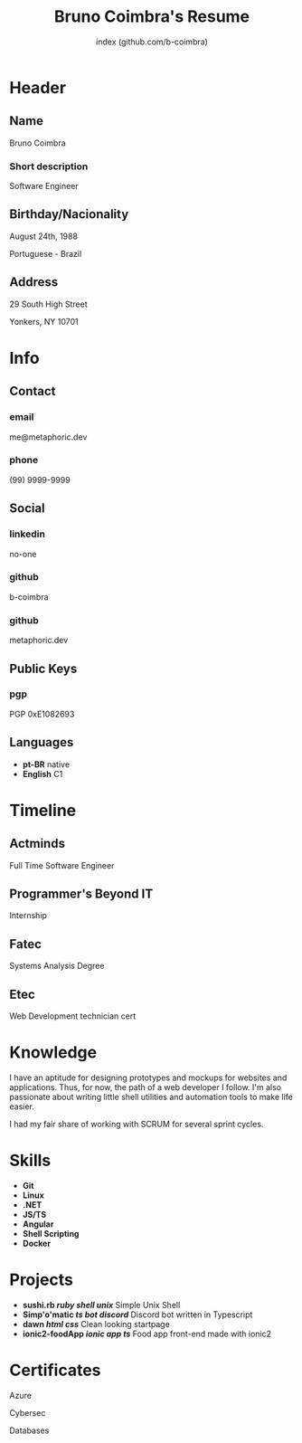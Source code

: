 #+OPTIONS: html-style:nil html-postamble:nil
#+AUTHOR: index (github.com/b-coimbra)
#+INFOJS_OPT: view:info toc:nil path:./lib/script.js
#+HTML_HEAD: <link rel="stylesheet" type="text/css" href="./lib/style.css" />
#+EXPORT_FILE_NAME: index.html
#+TITLE: Bruno Coimbra's Resume

* Header
  :PROPERTIES:
  :HTML_CONTAINER_CLASS: header
  :END:

** Name
   :PROPERTIES:
   :HTML_CONTAINER_CLASS: person-name header-item
   :END:

   Bruno Coimbra

*** Short description
	:PROPERTIES:
	:HTML_CONTAINER_CLASS: short-description
	:END:

	Software Engineer

** Birthday/Nacionality
   :PROPERTIES:
   :HTML_CONTAINER_CLASS: header-item birthday-nacionality
   :END:

   August 24th, 1988

   Portuguese - Brazil

** Address
   :PROPERTIES:
   :HTML_CONTAINER_CLASS: header-item address
   :END:

   29 South High Street

   Yonkers, NY 10701

* Info
  :PROPERTIES:
  :HTML_CONTAINER_CLASS: info
  :HTML_HEADLINE_CLASS: info-title
  :END:

** Contact
   :PROPERTIES:
   :HTML_CONTAINER_CLASS: info-item contact
   :END:

*** email
	:PROPERTIES:
	:HTML_CONTAINER_CLASS: email info-description
	:END:

	#+ATTR_HTML: :link mailto:me@metaphoric.dev
	me@metaphoric.dev

*** phone
	:PROPERTIES:
	:HTML_CONTAINER_CLASS: phone info-description
	:END:

	(99) 9999-9999

** Social
   :PROPERTIES:
   :HTML_CONTAINER_CLASS: info-item social
   :END:

*** linkedin
	:PROPERTIES:
	:HTML_CONTAINER_CLASS: linkedin info-description link
	:END:

	#+ATTR_HTML: :link https://linkedin.com
	no-one

*** github
	:PROPERTIES:
	:HTML_CONTAINER_CLASS: github info-description link
	:END:

	#+ATTR_HTML: :link https://github.com/b-coimbra
	b-coimbra

*** github
	:PROPERTIES:
	:HTML_CONTAINER_CLASS: personal-website info-description link
	:END:

	#+ATTR_HTML: :link http://metaphoric.dev
	metaphoric.dev

** Public Keys
   :PROPERTIES:
   :HTML_CONTAINER_CLASS: info-item public-keys
   :END:

*** pgp
	:PROPERTIES:
	:HTML_CONTAINER_CLASS: pgp info-description link
	:END:

	#+ATTR_HTML: :link https://github.com/b-coimbra.gpg
	PGP 0xE1082693

** Languages
   :PROPERTIES:
   :HTML_CONTAINER_CLASS: info-item languages
   :END:

   - *pt-BR* native
   - *English* C1

* Timeline
  :PROPERTIES:
  :HTML_CONTAINER_CLASS: timeline
  :END:

** Actminds
	 :PROPERTIES:
	 :HTML_CONTAINER_CLASS: timeline-item now
	 :END:

	 #+ATTR_HTML: :date 2019 - now
	 Full Time Software Engineer

** Programmer's Beyond IT
	 :PROPERTIES:
	 :HTML_CONTAINER_CLASS: timeline-item
	 :END:

	 #+ATTR_HTML: :date 2017 - 2019
	 Internship

** Fatec
	 :PROPERTIES:
	 :HTML_CONTAINER_CLASS: timeline-item education
	 :END:

	 #+ATTR_HTML: :date 2015 - 2016
	 Systems Analysis Degree

** Etec
	 :PROPERTIES:
	 :HTML_CONTAINER_CLASS: timeline-item
	 :END:

	 #+ATTR_HTML: :date 2014 - 2016
	 Web Development technician cert

* Knowledge
  :PROPERTIES:
  :HTML_CONTAINER_CLASS: knowledge
  :END:

  I have an aptitude for designing prototypes and mockups for websites and applications.
  Thus, for now, the path of a web developer I follow.
  I'm also passionate about writing little shell utilities and automation tools to make life easier.

  I had my fair share of working with SCRUM for several sprint cycles.

* Skills
  :PROPERTIES:
  :CUSTOM_ID: skills
  :END:

  - *Git*
  - *Linux*
  - *.NET*
  - *JS/TS*
  - *Angular*
  - *Shell Scripting*
  - *Docker*

* Projects
  :PROPERTIES:
  :CUSTOM_ID: projects
  :END:

  - *sushi.rb /ruby/ /shell/ /unix/* Simple Unix Shell
  - *Simp'o'matic /ts/ /bot/ /discord/* Discord bot written in Typescript
  - *dawn /html/ /css/* Clean looking startpage
  - *ionic2-foodApp /ionic/ /app/ /ts/* Food app front-end made with ionic2

* Certificates
  :PROPERTIES:
  :CUSTOM_ID: certificates
  :END:

   #+ATTR_HTML: :certificate-rank gold
	 Azure

   #+ATTR_HTML: :certificate-rank silver
   Cybersec

   #+ATTR_HTML: :certificate-rank bronze
   Databases
